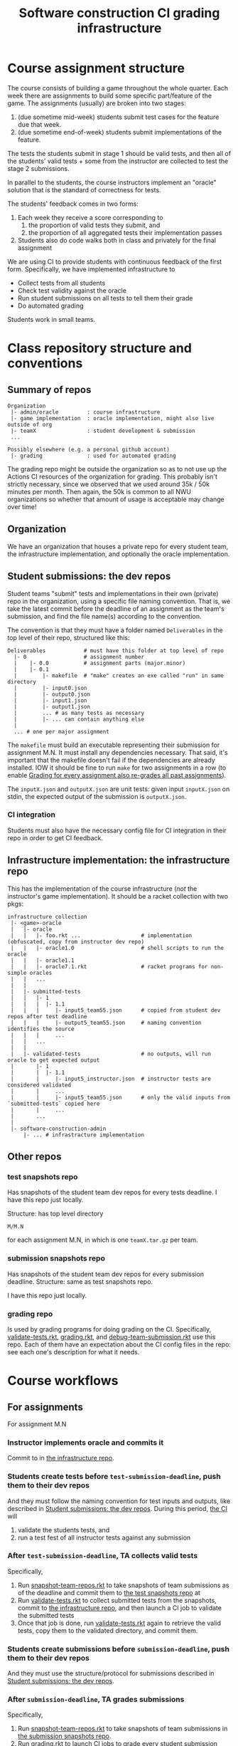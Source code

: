 #+TITLE: Software construction CI grading infrastructure

* Course assignment structure
The course consists of building a game throughout the whole quarter.
Each week there are assignments to build some specific part/feature of the game.
The assignments (usually) are broken into two stages:
1. (due sometime mid-week) students submit test cases for the feature due that week.
2. (due sometime end-of-week) students submit implementations of the feature.

The tests the students submit in stage 1 should be valid tests, and then all of the students' valid tests + some from the instructor are collected to test the stage 2 submissions.

In parallel to the students, the course instructors implement an "oracle" solution that is the standard of correctness for tests.

The students' feedback comes in two forms:
1. Each week they receive a score corresponding to
   1. the proportion of valid tests they submit, and
   2. the proportion of all aggregated tests their implementation passes
2. Students also do code walks both in class and privately for the final assignment

We are using CI to provide students with continuous feedback of the first form.
Specifically, we have implemented infrastructure to
- Collect tests from all students
- Check test validity against the oracle
- Run student submissions on all tests to tell them their grade
- Do automated grading

Students work in small teams.

* Class repository structure and conventions

** Summary of repos
#+begin_example
Organization
 |- admin/oracle         : course infrastructure
 |- game implementation  : oracle implementation, might also live outside of org
 |- teamX                : student development & submission
 ...

Possibly elsewhere (e.g. a personal github account)
 |- grading              : used for automated grading
#+end_example

The grading repo might be outside the organization so as to not use up the Actions CI resources of the organization for grading.
This probably isn't strictly necessary, since we observed that we used around 35k / 50k minutes per month.
Then again, the 50k is common to all NWU organizations so whether that amount of usage is acceptable may change over time!

** Organization
We have an organization that houses a private repo for every student team, the infrastructure implementation, and optionally the oracle implementation.

** Student submissions: the dev repos
:PROPERTIES:
:CUSTOM_ID: ll:e163dfa0-0601-442b-a552-48e4a0a79327
:END:
Student teams "submit" tests and implementations in their own (private) repo in the organization, using a specific file naming convention.
That is, we take the latest commit before the deadline of an assignment as the team's submission, and find the file name(s) according to the convention.

The convention is that they must have a folder named =Deliverables= in the top level of their repo, structured like this:
#+begin_example
Deliverables            # must have this folder at top level of repo
  |- 0                  # assignment number
  |    |- 0.0           # assignment parts (major.minor)
  |    |- 0.1
  |        |- makefile  # "make" creates an exe called "run" in same directory
  |        |- input0.json
  |        |- output0.json
  |        |- input1.json
  |        |- output1.json
  |        ... # as many tests as necessary
  |        |- ... can contain anything else
  |
  ... # one per major assignment
#+end_example

The =makefile= must build an executable representing their submission for assignment M.N.
It must install any dependencies necessary.
That said, it's important that the makefile doesn't fail if the dependencies are already installed.
IOW it should be fine to run =make= for two assignments in a row (to enable [[#ll:02030c9a-97bd-42d0-93f7-efda7971b9ab][Grading for every assignment also re-grades all past assignments]]).

The =inputX.json= and =outputX.json= are unit tests: given input =inputX.json= on stdin, the expected output of the submission is =outputX.json=.

*** CI integration
Students must also have the necessary config file for CI integration in their repo in order to get CI feedback.

** Infrastructure implementation: the infrastructure repo
:PROPERTIES:
:CUSTOM_ID: ll:07293b56-48c3-4ac5-b93a-7f1cd453e911
:END:
This has the implementation of the course infrastructure (/not/ the instructor's game implementation).
It should be a racket collection with two pkgs:
#+begin_example
infrastructure collection
 |- <game>-oracle
 |   |- oracle
 |   |   |- foo.rkt ...                   # implementation (obfuscated, copy from instructor dev repo)
 |   |   |- oracle1.0                     # shell scripts to run the oracle
 |   |   |- oracle1.1
 |   |   |- oracle7.1.rkt                 # racket programs for non-simple oracles
 |   |   ...
 |   |
 |   |- submitted-tests
 |   |   |- 1
 |   |   |  |- 1.1
 |   |   |     |- input5_team55.json      # copied from student dev repos after test deadline
 |   |   |     |- output5_team55.json     # naming convention identifies the source
 |   |   |     ...
 |   |   ...
 |   |
 |   |- validated-tests                   # no outputs, will run oracle to get expected output
 |       |- 1
 |       |  |- 1.1
 |       |     |- input5_instructor.json  # instructor tests are considered validated
 |       |     ...
 |       |     |- input5_team55.json      # only the valid inputs from `submitted-tests` copied here
 |       |     ...
 |       ...
 |    
 |- software-construction-admin
     |- ... # infrastracture implementation
#+end_example

** Other repos

*** test snapshots repo
:PROPERTIES:
:CUSTOM_ID: ll:0736ef15-3b33-40eb-88ad-cf879e193d12
:END:
Has snapshots of the student team dev repos for every tests deadline.
I have this repo just locally.

Structure: has top level directory
: M/M.N
for each assignment M.N, in which is one =teamX.tar.gz= per team.

*** submission snapshots repo
:PROPERTIES:
:CUSTOM_ID: ll:b6c3fa8f-59b0-442d-8f9c-c3384434ef03
:END:
Has snapshots of the student team dev repos for every submission deadline.
Structure: same as test snapshots repo.

I have this repo just locally.

*** grading repo
Is used by grading programs for doing grading on the CI.
Specifically, [[#ll:9142fdf0-ae8b-42e4-99b0-937ca6756808][validate-tests.rkt]], [[#ll:dde65b48-955b-4f45-b6ea-4b92af735bf2][grading.rkt]], and [[#ll:f23dc27f-6ed2-423b-9d46-ce270ca71cff][debug-team-submission.rkt]] use this repo.
Each of them have an expectation about the CI config files in the repo: see each one's description for what it needs.

* Course workflows

** For assignments
For assignment M.N

*** Instructor implements oracle and commits it
Commit to in [[#ll:07293b56-48c3-4ac5-b93a-7f1cd453e911][the infrastructure repo]].

*** Students create tests before =test-submission-deadline=, push them to their dev repos
And they must follow the naming convention for test inputs and outputs, like described in [[#ll:e163dfa0-0601-442b-a552-48e4a0a79327][Student submissions: the dev repos]].
During this period, [[#ll:715afcc8-9234-4b8e-aea8-b1211b821a5f][the CI]] will
1. validate the students tests, and
2. run a test fest of all instructor tests against any submission

*** After =test-submission-deadline=, TA collects valid tests
Specifically,
1. Run [[#ll:98f3f8a7-93ba-427c-868f-16aacc90a5dd][snapshot-team-repos.rkt]] to take snapshots of team submissions as of the deadline and commit them to [[#ll:0736ef15-3b33-40eb-88ad-cf879e193d12][the test snapshots repo]] at
1. Run [[#ll:9142fdf0-ae8b-42e4-99b0-937ca6756808][validate-tests.rkt]] to collect submitted tests from the snapshots, commit to [[#ll:07293b56-48c3-4ac5-b93a-7f1cd453e911][the infrastructure repo]], and then launch a CI job to validate the submitted tests
2. Once that job is done, run [[#ll:9142fdf0-ae8b-42e4-99b0-937ca6756808][validate-tests.rkt]] again to retrieve the valid tests, copy them to the validated directory, and commit them.

*** Students create submissions before =submission-deadline=, push them to their dev repos
And they must use the structure/protocol for submissions described in [[#ll:e163dfa0-0601-442b-a552-48e4a0a79327][Student submissions: the dev repos]].

*** After =submission-deadline=, TA grades submissions
Specifically,
1. Run [[#ll:98f3f8a7-93ba-427c-868f-16aacc90a5dd][snapshot-team-repos.rkt]] to take snapshots of team submissions in [[#ll:b6c3fa8f-59b0-442d-8f9c-c3384434ef03][the submission snapshots repo]].
2. Run [[#ll:dde65b48-955b-4f45-b6ea-4b92af735bf2][grading.rkt]] to launch CI jobs to grade every student submission
   1. [[#ll:dde65b48-955b-4f45-b6ea-4b92af735bf2][grading.rkt]] can be used to check the status of the jobs as they go
3. Once grading is done, run [[#ll:dde65b48-955b-4f45-b6ea-4b92af735bf2][grading.rkt]] again to collect the grading results
4. Commit the scores somewhere

*** Debugging student questions about a submission
:PROPERTIES:
:CUSTOM_ID: ll:3df53796-eb5e-42ab-ac3f-6f1faead4841
:END:
Run [[#ll:f23dc27f-6ed2-423b-9d46-ce270ca71cff][debug-team-submission.rkt]], which will pull down a fresh copy of the team's dev repo, check out a particular ref/hash (or alternatively use a snapshot), and using the grading repo + a CI job in it to try things out.

*** Regrading a particular submission
To regrade the snapshotted commit, run [[#ll:dde65b48-955b-4f45-b6ea-4b92af735bf2][grading.rkt]], but supply the team name with =--team=.
To regrade a different commit, doing the whole regrading of previous assignments thing, take a new snapshot and then run grading.rkt using it.


* Infrastructure implementation
** Programs
The core configurable parts of all of these programs are set in =config.rkt=.
There you can configure which repos the programs use, special assignments, testing timeouts, etc.

*** main.rkt
:PROPERTIES:
:CUSTOM_ID: ll:715afcc8-9234-4b8e-aea8-b1211b821a5f
:END:
This program runs the actual test fest checking a submission executable against the oracle for all validated tests.
It also does test validation to give students test feedback before the tests deadline.

Meant to run on the CI, and report both # valid tests, and test fest failures.

*** test-validation/ci-validate-tests.rkt
:PROPERTIES:
:CUSTOM_ID: ll:a93faf14-8f29-496f-b7aa-5f0848324d44
:END:
This program runs the oracle on all submitted tests to validate them and prints the list of test inputs that are valid.
Meant to run on the CI.

*** test-validation/validate-tests.rkt
:PROPERTIES:
:CUSTOM_ID: ll:9142fdf0-ae8b-42e4-99b0-937ca6756808
:END:
This program
1. Collects tests from repo snapshots in the test snapshots repo,
2. launches a CI job to validate tests for a given assignment (running [[#ll:a93faf14-8f29-496f-b7aa-5f0848324d44][ci-validate-tests.rkt]]),
3. collects the reported valid tests, and
4. installs them in the validated tests directory.

Meant to run locally by the TA/instructor.

This program expects that:
1. =gpg= is installed and in the path
2. there is a =.gh-token.gpg= gpg-encrypted file somewhere containing a github token for using the actions API
   - The path is hard-coded to be a convenient place for me (with =define-runtime-path= of course) in [[file:~/github_sync/Notes/research/grad/ta/sc/spring21/oracle/software-construction-admin/github-actions/github-api.rkt::define-runtime-path token-file][github-actions/github-api.rkt]]
   - To get one of these, go to your github account settings > Developer settings > Personal access tokens and generate one.

*** grading/snapshot-team-repos.rkt
:PROPERTIES:
:CUSTOM_ID: ll:98f3f8a7-93ba-427c-868f-16aacc90a5dd
:END:
This program takes a snapshot of student submissions after a deadline and commits them to a snapshots repo (either the tests or the submission one).
Meant to run locally by the TA/instructor.

One caveat here is that the snapshot will be of the default branch of the repo (unless otherwise specified).
So students must push to =main / master=.

*** grading/grading.rkt
:PROPERTIES:
:CUSTOM_ID: ll:dde65b48-955b-4f45-b6ea-4b92af735bf2
:END:
This program
1. For each team, unpacks the assignment's repo snapshot in the submission snapshots repo,
2. commits and pushes the snapshot (with a "skip CI" tag)
3. launches a CI job to grade the submission (running [[#ll:715afcc8-9234-4b8e-aea8-b1211b821a5f][ci-test-fest.rkt]]), and
4. (later) pulls down the results.
5. Ultimately (once all CI jobs are done) it reports a summary of every team's score.

The program does this for every team all at once (or optionally just a few).
Meant to run locally by the TA/instructor.

An important thing to note here is that the grading program just uses the contents of the snapshot it is pointed to.
It doesn't know about deadlines or anything.
The part of the process that handles the deadlines is the [[#ll:98f3f8a7-93ba-427c-868f-16aacc90a5dd][snapshotting]].
This has the nice property that if you want to have a special deadline for one or a few teams, you can just overwrite those teams' snapshots and then run this grading program as usual to get everyone's grades.

*** grading/debug-team-submission.rkt
:PROPERTIES:
:CUSTOM_ID: ll:f23dc27f-6ed2-423b-9d46-ce270ca71cff
:END:
This program
1. Pulls down a fresh copy of a team's dev repo,
2. checks out a particular ref/hash *or* uses a snapshot,
3. copies it into the grading repo,
4. commits and pushes it, to run the normal ci-test-fest.rkt like students would

Meant to run locally by the TA/instructor.

* Gotchas and things to keep in mind

** Look through and modify [[file:~/github_sync/Notes/research/grad/ta/sc/spring21/oracle/software-construction-admin/config.rkt][config.rkt]] to control many fine-grained aspects of the system
- Which repos to use
- Which github organization to use
- Lots of stuff around assignments
  + Which assignments have tests to validate etc
  + What kind of oracle per assignment
  + Which assignments tests conflict with past assignments
  + Assignment deadlines
  + ...and so on...

** The infrastructure relies on test files containing only valid json to check test validity and novelty
So if you want require tests submitted to be unique and novel, then you need to have a requirement that the test files only contain valid json.

We didn't require this in Spring 2021 on the first assignment and ended up having to add [[file:~/github_sync/grad/ta/sc/spring21/oracle/software-construction-admin/config.rkt::(define assign-conflict-exceptions][an exception]] for test novelty checking because it's a mess to do when tests are not completely valid json.

** Multiple kinds of oracles
Not all assignments fit nicely into the format of running the student submission on a test input and comparing it to the oracle's answer on the same input.
For example a given part of the system might be able to give a variety of different but correct answers.
Or the part under test might involve a sequence of interactions.

So we have three kinds of oracles to handle all of these cases:
1. A basic oracle that we just run on the input and compare the output against the submission's output
2. An oracle that gets the input and the submission's output and returns if it's OK or not
3. An oracle that gets the input and an interface to interact with the submission and returns if it's OK for not

The table mapping assignments to these kinds of oracles is in [[file:~/github_sync/grad/ta/sc/spring21/oracle/software-construction-admin/config.rkt::(define/contract assign->oracle-type][the config]].

** Grading for every assignment also re-grades all past assignments
:PROPERTIES:
:CUSTOM_ID: ll:02030c9a-97bd-42d0-93f7-efda7971b9ab
:END:
I.e. if the assignment sequence is 1.1 1.2 2.1 3.1
then grading assignment 2.1 entails grading all of
1. 2.1
2. 1.2
3. 1.1

** Tests are validated only once
The grades for tests reported by the grading program come from the number of validated tests found in the =validated-tests= directory for the assignment.
The consequence of that is that although student code is re-graded on every assignment, the tests are never re-validated.

* Possible improvements and ideas

** Package up racket and the oracle in a docker image
This might cut down significantly on time CI jobs spend installing those things before starting actual tests.
The image would have to be updated for every oracle change, so probably easiest to host on some publicly-accessible website we manage rather than docker hub or similar.

